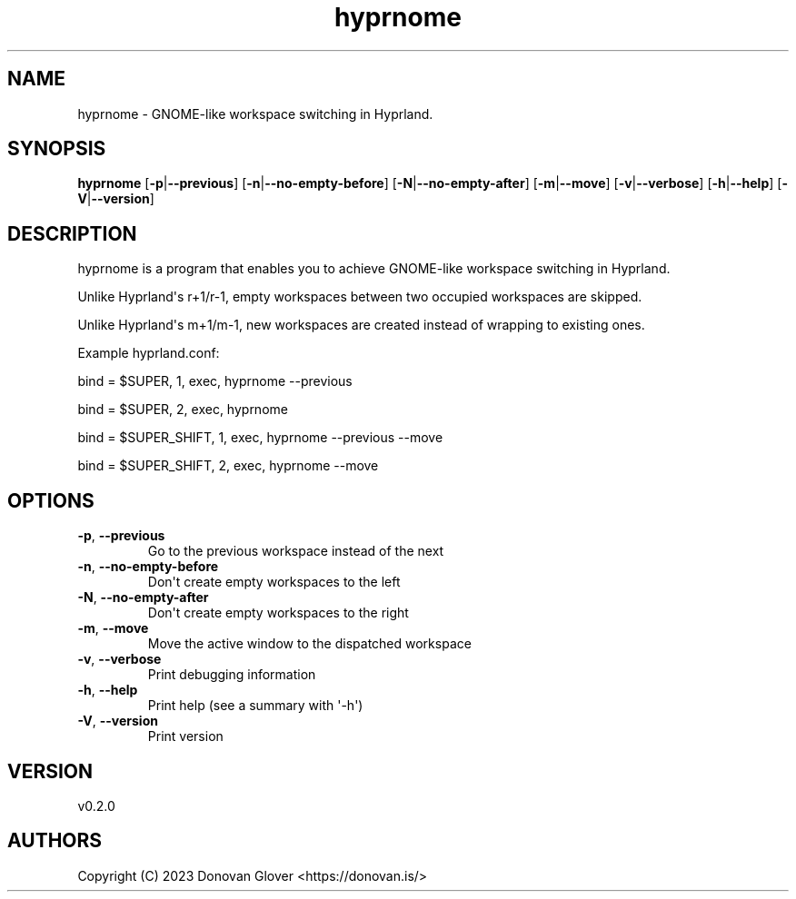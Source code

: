 .ie \n(.g .ds Aq \(aq
.el .ds Aq '
.TH hyprnome 1  "hyprnome 0.2.0" 
.SH NAME
hyprnome \- GNOME\-like workspace switching in Hyprland.
.SH SYNOPSIS
\fBhyprnome\fR [\fB\-p\fR|\fB\-\-previous\fR] [\fB\-n\fR|\fB\-\-no\-empty\-before\fR] [\fB\-N\fR|\fB\-\-no\-empty\-after\fR] [\fB\-m\fR|\fB\-\-move\fR] [\fB\-v\fR|\fB\-\-verbose\fR] [\fB\-h\fR|\fB\-\-help\fR] [\fB\-V\fR|\fB\-\-version\fR] 
.SH DESCRIPTION
.PP
hyprnome is a program that enables you to achieve GNOME\-like workspace switching in Hyprland.
.PP
Unlike Hyprland\*(Aqs r+1/r\-1, empty workspaces between two occupied workspaces are skipped.
.PP
Unlike Hyprland\*(Aqs m+1/m\-1, new workspaces are created instead of wrapping to existing ones.
.PP
Example hyprland.conf:
.PP
bind = $SUPER, 1, exec, hyprnome \-\-previous
.PP
bind = $SUPER, 2, exec, hyprnome
.PP
bind = $SUPER_SHIFT, 1, exec, hyprnome \-\-previous \-\-move
.PP
bind = $SUPER_SHIFT, 2, exec, hyprnome \-\-move
.SH OPTIONS
.TP
\fB\-p\fR, \fB\-\-previous\fR
Go to the previous workspace instead of the next
.TP
\fB\-n\fR, \fB\-\-no\-empty\-before\fR
Don\*(Aqt create empty workspaces to the left
.TP
\fB\-N\fR, \fB\-\-no\-empty\-after\fR
Don\*(Aqt create empty workspaces to the right
.TP
\fB\-m\fR, \fB\-\-move\fR
Move the active window to the dispatched workspace
.TP
\fB\-v\fR, \fB\-\-verbose\fR
Print debugging information
.TP
\fB\-h\fR, \fB\-\-help\fR
Print help (see a summary with \*(Aq\-h\*(Aq)
.TP
\fB\-V\fR, \fB\-\-version\fR
Print version
.SH VERSION
v0.2.0
.SH AUTHORS
Copyright (C) 2023 Donovan Glover <https://donovan.is/>
